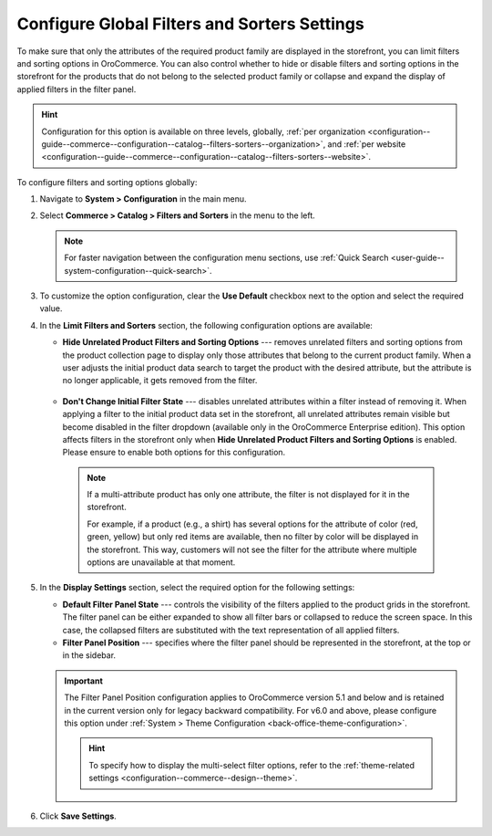 .. _configuration--guide--commerce--configuration--catalog--filters-sorters:
.. _configuration--guide--commerce--configuration--catalog--filters-sorters--globally:

Configure Global Filters and Sorters Settings
=============================================

To make sure that only the attributes of the required product family are displayed in the storefront, you can limit filters and sorting options in OroCommerce. You can also control whether to hide or disable filters and sorting options in the storefront for the products that do not belong to the selected product family or collapse and expand the display of applied filters in the filter panel.

.. hint:: Configuration for this option is available on three levels, globally, :ref:`per organization <configuration--guide--commerce--configuration--catalog--filters-sorters--organization>`, and :ref:`per website <configuration--guide--commerce--configuration--catalog--filters-sorters--website>`.

To configure filters and sorting options globally:

1. Navigate to **System > Configuration** in the main menu.
2. Select **Commerce > Catalog > Filters and Sorters** in the menu to the left.

   .. note:: For faster navigation between the configuration menu sections, use :ref:`Quick Search <user-guide--system-configuration--quick-search>`.

.. image:: /user/img/system/config_commerce/catalog/filters_and_sorters.png
   :alt: Filters and Sorters global configuration settings

3. To customize the option configuration, clear the **Use Default** checkbox next to the option and select the required value.

4. In the **Limit Filters and Sorters** section, the following configuration options are available:

   * **Hide Unrelated Product Filters and Sorting Options** --- removes unrelated filters and sorting options from the product collection page to display only those attributes that belong to the current product family. When a user adjusts the initial product data search to target the product with the desired attribute, but the attribute is no longer applicable, it gets removed from the filter.

    .. image:: /user/img/system/config_commerce/catalog/hide_unrelated_product_filters.png
       :alt: The storefront product page illustrating the Hide Unrelated Product Filters and Sorting Options configuration

   * **Don't Change Initial Filter State** --- disables unrelated attributes within a filter instead of removing it. When applying a filter to the initial product data set in the storefront, all unrelated attributes remain visible but become disabled in the filter dropdown (available only in the OroCommerce Enterprise edition). This option affects filters in the storefront only when **Hide Unrelated Product Filters and Sorting Options** is enabled. Please ensure to enable both options for this configuration.

    .. image:: /user/img/system/config_commerce/catalog/dont_change_initial_filter_state.png
       :alt: The storefront product page illustrating the Don't Change Initial Filter State configuration

    .. note:: If a multi-attribute product has only one attribute, the filter is not displayed for it in the storefront.

              For example, if a product (e.g., a shirt) has several options for the attribute of color (red, green, yellow) but only red items are available, then no filter by color will be displayed in the storefront. This way, customers will not see the filter for the attribute where multiple options are unavailable at that moment.

5. In the **Display Settings** section, select the required option for the following settings:

   * **Default Filter Panel State** --- controls the visibility of the filters applied to the product grids in the storefront. The filter panel can be either expanded to show all filter bars or collapsed to reduce the screen space. In this case, the collapsed filters are substituted with the text representation of all applied filters.

   * **Filter Panel Position** --- specifies where the filter panel should be represented in the storefront, at the top or in the sidebar.

   .. important:: The Filter Panel Position configuration applies to OroCommerce version 5.1 and below and is retained in the current version only for legacy backward compatibility. For v6.0 and above, please configure this option under :ref:`System > Theme Configuration <back-office-theme-configuration>`.

    .. hint:: To specify how to display the multi-select filter options, refer to the :ref:`theme-related settings <configuration--commerce--design--theme>`.


6. Click **Save Settings**.




